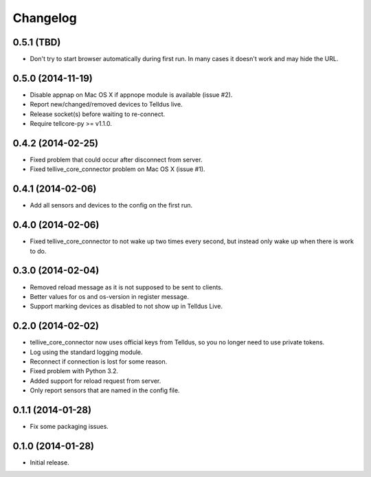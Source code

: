 Changelog
=========

0.5.1 (TBD)
-----------

* Don't try to start browser automatically during first run. In many cases it
  doesn't work and may hide the URL.


0.5.0 (2014-11-19)
------------------

* Disable appnap on Mac OS X if appnope module is available (issue #2).
* Report new/changed/removed devices to Telldus live.
* Release socket(s) before waiting to re-connect.
* Require tellcore-py >= v1.1.0.


0.4.2 (2014-02-25)
------------------

* Fixed problem that could occur after disconnect from server.
* Fixed tellive_core_connector problem on Mac OS X (issue #1).


0.4.1 (2014-02-06)
------------------

* Add all sensors and devices to the config on the first run.


0.4.0 (2014-02-06)
------------------

* Fixed tellive_core_connector to not wake up two times every second, but
  instead only wake up when there is work to do.


0.3.0 (2014-02-04)
------------------

* Removed reload message as it is not supposed to be sent to clients.
* Better values for os and os-version in register message.
* Support marking devices as disabled to not show up in Telldus Live.


0.2.0 (2014-02-02)
------------------

* tellive_core_connector now uses official keys from Telldus, so you no longer
  need to use private tokens.
* Log using the standard logging module.
* Reconnect if connection is lost for some reason.
* Fixed problem with Python 3.2.
* Added support for reload request from server.
* Only report sensors that are named in the config file.


0.1.1 (2014-01-28)
------------------

* Fix some packaging issues.


0.1.0 (2014-01-28)
------------------

* Initial release.
